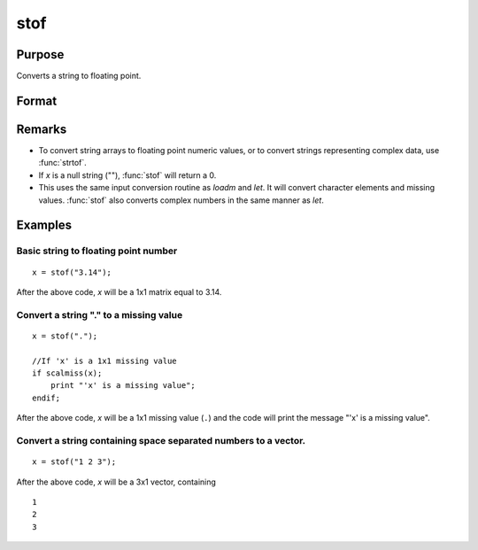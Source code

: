 
stof
==============================================

Purpose
----------------
Converts a string to floating point.

Format
----------------
.. function:: y = stof(x)

    :param x: character elements to be converted
    :type x: string or NxK matrix

    :returns: y (*matrix*), the floating point equivalents of the ASCII numbers in *x*.

Remarks
-------

-  To convert string arrays to floating point numeric values, or to
   convert strings representing complex data, use :func:`strtof`.
-  If *x* is a null string (""), :func:`stof` will return a 0.
-  This uses the same input conversion routine as `loadm` and `let`. It will
   convert character elements and missing values. :func:`stof` also converts
   complex numbers in the same manner as `let`.

Examples
----------------

Basic string to floating point number
+++++++++++++++++++++++++++++++++++++

::

    x = stof("3.14");

After the above code, *x* will be a 1x1 matrix equal to 3.14.

Convert a string "." to a missing value
+++++++++++++++++++++++++++++++++++++++

::

    x = stof(".");
    
    //If 'x' is a 1x1 missing value
    if scalmiss(x);
        print "'x' is a missing value";
    endif;

After the above code, *x* will be a 1x1 missing value (``.``) and the code will print the message 
"'x' is a missing value".

Convert a string containing space separated numbers to a vector.
++++++++++++++++++++++++++++++++++++++++++++++++++++++++++++++++

::

    x = stof("1 2 3");

After the above code, *x* will be a 3x1 vector, containing

::

    1
    2
    3

.. seealso:: Functions :func:`ftos`, :func:`ftocv`, :func:`chrs`, :func:`strtof`


